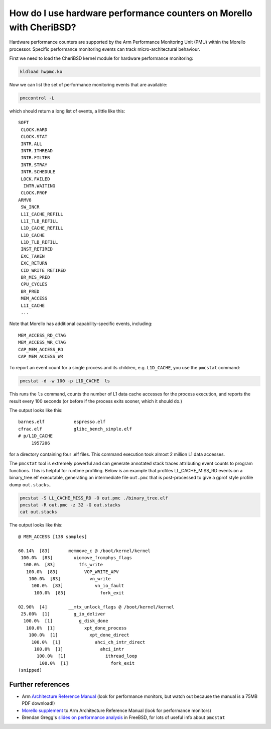 =====================================================================
How do I use hardware performance counters on Morello with CheriBSD?
=====================================================================

Hardware performance counters are supported by the Arm Performance Monitoring Unit (PMU)
within the Morello processor. Specific performance monitoring events can track
micro-architectural behaviour.

First we need to load the CheriBSD kernel module for hardware performance monitoring:

.. code-block:: bash

   kldload hwpmc.ko

Now we can list the set of performance monitoring events that are available:

.. code-block:: bash

   pmccontrol -L

which should return a long list of events, a little like this:

::

   SOFT
    CLOCK.HARD
    CLOCK.STAT
    INTR.ALL
    INTR.ITHREAD
    INTR.FILTER
    INTR.STRAY
    INTR.SCHEDULE
    LOCK.FAILED
     INTR.WAITING
    CLOCK.PROF
   ARMV8
    SW_INCR
    L1I_CACHE_REFILL
    L1I_TLB_REFILL
    L1D_CACHE_REFILL
    L1D_CACHE
    L1D_TLB_REFILL
    INST_RETIRED
    EXC_TAKEN
    EXC_RETURN
    CID_WRITE_RETIRED
    BR_MIS_PRED
    CPU_CYCLES
    BR_PRED
    MEM_ACCESS
    L1I_CACHE
    ...

Note that Morello has additional capability-specific events, including:

::
   
   MEM_ACCESS_RD_CTAG
   MEM_ACCESS_WR_CTAG
   CAP_MEM_ACCESS_RD
   CAP_MEM_ACCESS_WR

To report an event count for a single process and its children, e.g. ``L1D_CACHE``, you use the ``pmcstat`` command:

.. code-block:: bash

   pmcstat -d -w 100 -p L1D_CACHE  ls

This runs the ``ls`` command, counts the number of L1 data cache accesses for the process execution, and reports the result every 100 seconds (or before if the process exits sooner, which it should do.)

The output looks like this:

::

   barnes.elf		espresso.elf
   cfrac.elf		glibc_bench_simple.elf
   # p/L1D_CACHE 
        1957206 


for a directory containing four .elf files. This command execution took almost 2 million L1 data accesses.


The ``pmcstat`` tool is extremely powerful and can generate annotated stack traces attributing event counts to program functions. This is helpful for runtime profiling.
Below is an example that profiles LL_CACHE_MISS_RD events on a binary_tree.elf executable, generating an intermediate file ``out.pmc`` that is post-processed to give a gprof style profile dump ``out.stacks``..

.. code-block:: bash

   pmcstat -S LL_CACHE_MISS_RD -O out.pmc ./binary_tree.elf
   pmcstat -R out.pmc -z 32 -G out.stacks
   cat out.stacks


The output looks like this:

::


   @ MEM_ACCESS [138 samples]

   60.14%  [83]       memmove_c @ /boot/kernel/kernel
    100.0%  [83]        uiomove_fromphys_flags
     100.0%  [83]         ffs_write
      100.0%  [83]          VOP_WRITE_APV
       100.0%  [83]           vn_write
	100.0%  [83]            vn_io_fault
	 100.0%  [83]             fork_exit

   02.90%  [4]        __mtx_unlock_flags @ /boot/kernel/kernel
    25.00%  [1]         g_io_deliver
     100.0%  [1]          g_disk_done
      100.0%  [1]           xpt_done_process
       100.0%  [1]            xpt_done_direct
	100.0%  [1]             ahci_ch_intr_direct
	 100.0%  [1]              ahci_intr
	  100.0%  [1]               ithread_loop
	   100.0%  [1]                fork_exit
   (snipped)


Further references
------------------

* Arm `Architecture Reference Manual <https://developer.arm.com/documentation/ddi0487/latest>`_ (look for performance monitors, but watch out because the manual is a 75MB PDF download!)
* `Morello supplement <https://developer.arm.com/documentation/ddi0606/latest>`_ to Arm Architecture Reference Manual (look for performance monitors)
* Brendan Gregg's `slides on performance analysis <https://www.brendangregg.com/Slides/MeetBSD2014_Performance/#1>`_ in FreeBSD, for lots of useful info about ``pmcstat``
